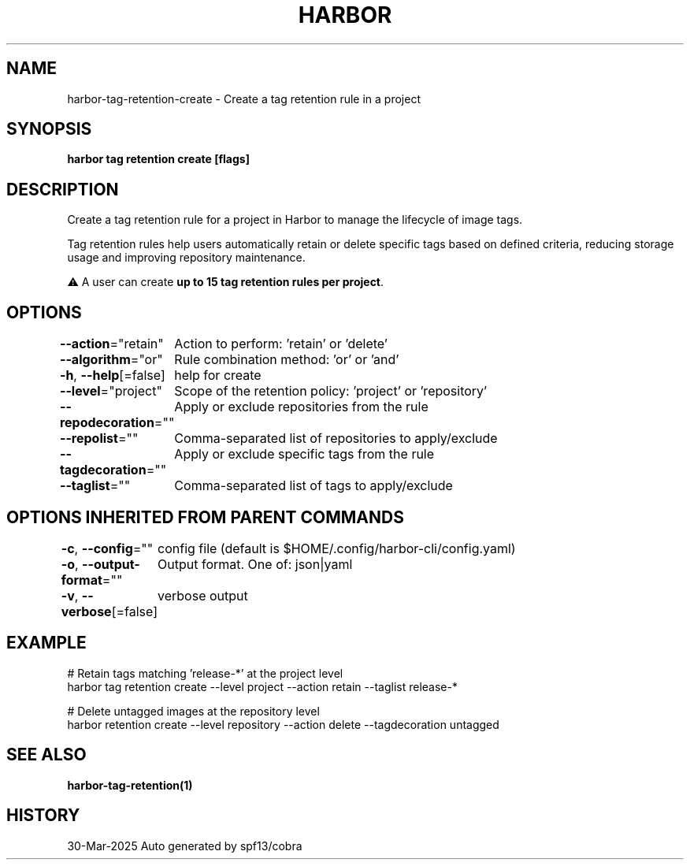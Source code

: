 .nh
.TH "HARBOR" "1" "Mar 2025" "Habor Community" "Harbor User Mannuals"

.SH NAME
harbor-tag-retention-create - Create a tag retention rule in a project


.SH SYNOPSIS
\fBharbor tag retention create [flags]\fP


.SH DESCRIPTION
Create a tag retention rule for a project in Harbor to manage the lifecycle of image tags.

.PP
Tag retention rules help users automatically retain or delete specific tags based on
defined criteria, reducing storage usage and improving repository maintenance.

.PP
⚠️ A user can create \fBup to 15 tag retention rules per project\fP\&.


.SH OPTIONS
\fB--action\fP="retain"
	Action to perform: 'retain' or 'delete'

.PP
\fB--algorithm\fP="or"
	Rule combination method: 'or' or 'and'

.PP
\fB-h\fP, \fB--help\fP[=false]
	help for create

.PP
\fB--level\fP="project"
	Scope of the retention policy: 'project' or 'repository'

.PP
\fB--repodecoration\fP=""
	Apply or exclude repositories from the rule

.PP
\fB--repolist\fP=""
	Comma-separated list of repositories to apply/exclude

.PP
\fB--tagdecoration\fP=""
	Apply or exclude specific tags from the rule

.PP
\fB--taglist\fP=""
	Comma-separated list of tags to apply/exclude


.SH OPTIONS INHERITED FROM PARENT COMMANDS
\fB-c\fP, \fB--config\fP=""
	config file (default is $HOME/.config/harbor-cli/config.yaml)

.PP
\fB-o\fP, \fB--output-format\fP=""
	Output format. One of: json|yaml

.PP
\fB-v\fP, \fB--verbose\fP[=false]
	verbose output


.SH EXAMPLE
.EX
  # Retain tags matching 'release-*' at the project level
  harbor tag retention create --level project --action retain --taglist release-*

  # Delete untagged images at the repository level
  harbor retention create --level repository --action delete --tagdecoration untagged
.EE


.SH SEE ALSO
\fBharbor-tag-retention(1)\fP


.SH HISTORY
30-Mar-2025 Auto generated by spf13/cobra
